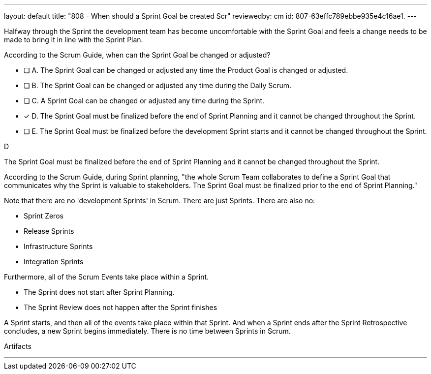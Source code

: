 ---
layout: default 
title: "808 - When should a Sprint Goal be created Scr"
reviewedby: cm
id: 807-63effc789ebbe935e4c16ae1.
---


[#question]


****

[#query]
--
Halfway through the Sprint the development team has become uncomfortable with the Sprint Goal and feels a change needs to be made to bring it in line with the Sprint Plan.

According to the Scrum Guide, when can the Sprint Goal be changed or adjusted?
--

[#list]
--
* [ ] A. The Sprint Goal can be changed or adjusted any time the Product Goal is changed or adjusted.
* [ ] B. The Sprint Goal can be changed or adjusted any time during the Daily Scrum.
* [ ] C. A Sprint Goal can be changed or adjusted any time during the Sprint.
* [*] D. The Sprint Goal must be finalized before the end of Sprint Planning and it cannot be changed throughout the Sprint.
* [ ] E. The Sprint Goal must be finalized before the development Sprint starts and it cannot be changed throughout the Sprint.

--
****

[#answer]
D

[#explanation]
--
The Sprint Goal must be finalized before the end of Sprint Planning and it cannot be changed throughout the Sprint.

According to the Scrum Guide, during Sprint planning, "the whole Scrum Team collaborates to define a Sprint Goal that communicates why the Sprint is valuable to stakeholders. The Sprint Goal must be finalized prior to the end of Sprint Planning."

Note that there are no 'development Sprints' in Scrum. There are just Sprints. There are also no:

- Sprint Zeros
- Release Sprints
- Infrastructure Sprints
- Integration Sprints

Furthermore, all of the Scrum Events take place within a Sprint. 

- The Sprint does not start after Sprint Planning. 
- The Sprint Review does not happen after the Sprint finishes

A Sprint starts, and then all of the events take place within that Sprint. And when a Sprint ends after the Sprint Retrospective concludes, a new Sprint begins immediately. There is no time between Sprints in Scrum.

--

[#ka]
Artifacts

'''

